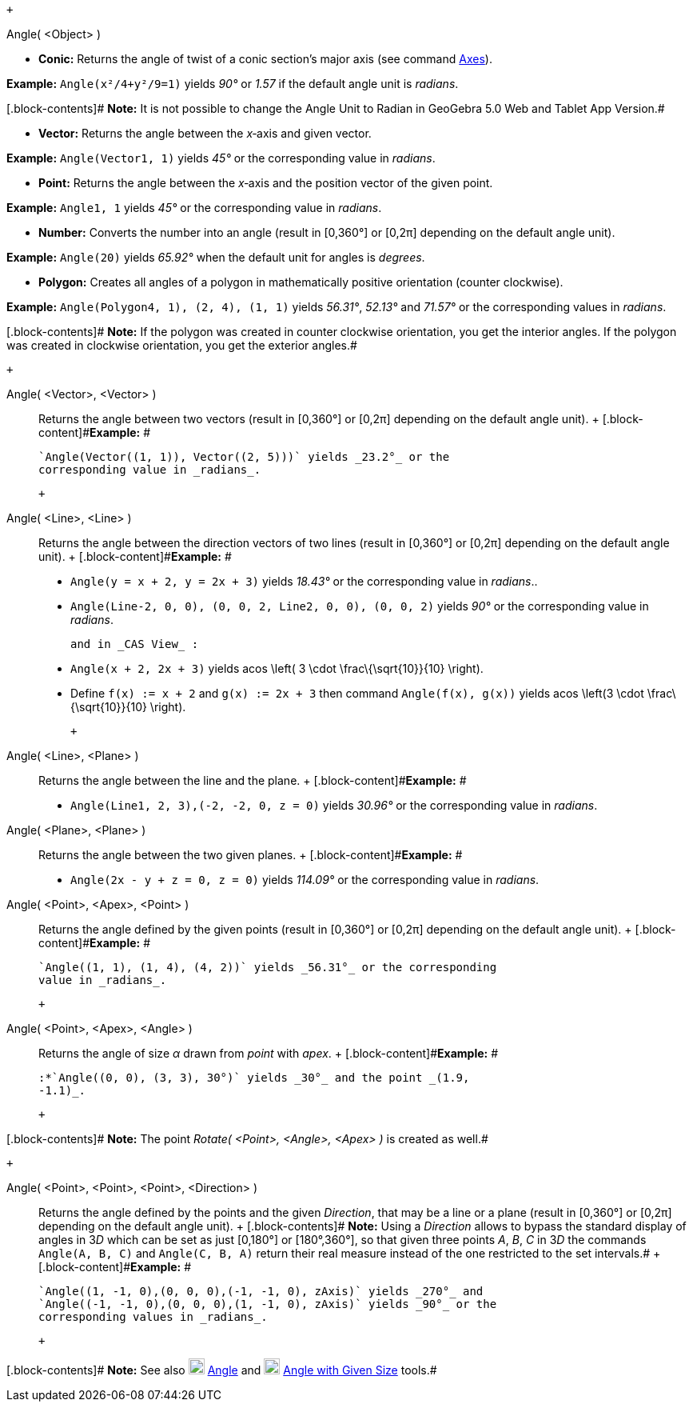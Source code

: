 +

Angle( <Object> )

* *Conic:* Returns the angle of twist of a conic section’s major axis
(see command link:/en/Axes_Command[Axes]).

[.block-content]#*Example:* `Angle(x²/4+y²/9=1)` yields _90°_ or _1.57_
if the default angle unit is _radians_.#

[.block-contents]# *Note:* It is not possible to change the Angle Unit
to Radian in GeoGebra 5.0 Web and Tablet App Version.#

* *Vector:* Returns the angle between the _x_‐axis and given vector.

[.block-content]#*Example:* `Angle(Vector((1, 1)))` yields _45°_ or the
corresponding value in _radians_.#

* *Point:* Returns the angle between the _x_‐axis and the position
vector of the given point.

[.block-content]#*Example:* `Angle((1, 1))` yields _45°_ or the
corresponding value in _radians_.#

* *Number:* Converts the number into an angle (result in [0,360°] or
[0,2π] depending on the default angle unit).

[.block-content]#*Example:* `Angle(20)` yields _65.92°_ when the default
unit for angles is _degrees_.#

* *Polygon:* Creates all angles of a polygon in mathematically positive
orientation (counter clockwise).

[.block-content]#*Example:* `Angle(Polygon((4, 1), (2, 4), (1, 1)))`
yields _56.31°_, _52.13°_ and _71.57°_ or the corresponding values in
_radians_.#

[.block-contents]# *Note:* If the polygon was created in counter
clockwise orientation, you get the interior angles. If the polygon was
created in clockwise orientation, you get the exterior angles.#

 +

Angle( <Vector>, <Vector> )::
  Returns the angle between two vectors (result in [0,360°] or [0,2π]
  depending on the default angle unit).
  +
  [.block-content]#*Example:* #

  `Angle(Vector((1, 1)), Vector((2, 5)))` yields _23.2°_ or the
  corresponding value in _radians_.

 +

Angle( <Line>, <Line> )::
  Returns the angle between the direction vectors of two lines (result
  in [0,360°] or [0,2π] depending on the default angle unit).
  +
  [.block-content]#*Example:* #

  * `Angle(y = x + 2, y = 2x + 3)` yields _18.43°_ or the corresponding
  value in _radians_..
  * `Angle(Line((-2, 0, 0), (0, 0, 2)), Line((2, 0, 0), (0, 0, 2)))`
  yields _90°_ or the corresponding value in _radians_.

  and in _CAS View_ :

  * `Angle(x + 2,  2x + 3)` yields acos \left( 3 \cdot
  \frac\{\sqrt\{10}}\{10} \right).
  * Define `f(x) := x + 2` and `g(x) := 2x + 3` then command
  `Angle(f(x), g(x))` yields acos \left(3 \cdot \frac\{\sqrt\{10}}\{10}
  \right).

 +

Angle( <Line>, <Plane> )::
  Returns the angle between the line and the plane.
  +
  [.block-content]#*Example:* #

  * `Angle(Line((1, 2, 3),(-2, -2, 0)), z = 0)` yields _30.96°_ or the
  corresponding value in _radians_.

Angle( <Plane>, <Plane> )::
  Returns the angle between the two given planes.
  +
  [.block-content]#*Example:* #

  * `Angle(2x - y + z = 0, z = 0)` yields _114.09°_ or the corresponding
  value in _radians_.

Angle( <Point>, <Apex>, <Point> )::
  Returns the angle defined by the given points (result in [0,360°] or
  [0,2π] depending on the default angle unit).
  +
  [.block-content]#*Example:* #

  `Angle((1, 1), (1, 4), (4, 2))` yields _56.31°_ or the corresponding
  value in _radians_.

 +

Angle( <Point>, <Apex>, <Angle> )::
  Returns the angle of size _α_ drawn from _point_ with _apex_.
  +
  [.block-content]#*Example:* #

  :*`Angle((0, 0), (3, 3), 30°)` yields _30°_ and the point _(1.9,
  -1.1)_.

 +

[.block-contents]# *Note:* The point _Rotate( <Point>, <Angle>, <Apex>
)_ is created as well.#

 +

Angle( <Point>, <Point>, <Point>, <Direction> )::
  Returns the angle defined by the points and the given _Direction_,
  that may be a line or a plane (result in [0,360°] or [0,2π] depending
  on the default angle unit).
  +
  [.block-contents]# *Note:* Using a _Direction_ allows to bypass the
  standard display of angles in 3__D__ which can be set as just [0,180°]
  or [180°,360°], so that given three points _A_, _B_, _C_ in 3__D__ the
  commands `Angle(A, B, C)` and `Angle(C, B, A)` return their real
  measure instead of the one restricted to the set intervals.#
  +
  [.block-content]#*Example:* #

  `Angle((1, -1, 0),(0, 0, 0),(-1, -1, 0), zAxis)` yields _270°_ and
  `Angle((-1, -1, 0),(0, 0, 0),(1, -1, 0), zAxis)` yields _90°_ or the
  corresponding values in _radians_.

 +

[.block-contents]# *Note:* See also
image:https://wiki.geogebra.org/uploads/thumb/3/30/Mode_angle.svg/20px-Mode_angle.svg.png[Mode
angle.svg,width=20,height=20] link:/en/Angle_Tool[Angle] and
image:https://wiki.geogebra.org/uploads/thumb/c/ca/Mode_anglefixed.svg/20px-Mode_anglefixed.svg.png[Mode
anglefixed.svg,width=20,height=20]
link:/en/Angle_with_Given_Size_Tool[Angle with Given Size] tools.#
